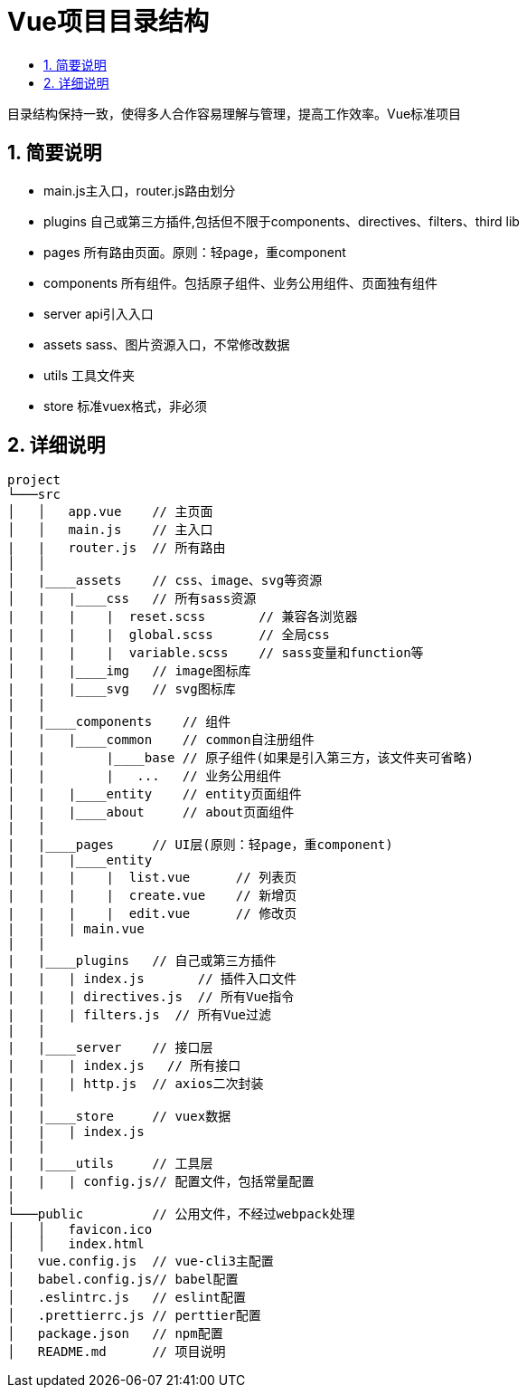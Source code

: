 = Vue项目目录结构
:toc:
:toclevels: 5
:toc-title:
:sectnums:

目录结构保持一致，使得多人合作容易理解与管理，提高工作效率。Vue标准项目

== 简要说明
- main.js主入口，router.js路由划分
- plugins 自己或第三方插件,包括但不限于components、directives、filters、third lib
- pages 所有路由页面。原则：轻page，重component
- components 所有组件。包括原子组件、业务公用组件、页面独有组件
- server api引入入口
- assets sass、图片资源入口，不常修改数据
- utils 工具文件夹
- store 标准vuex格式，非必须

== 详细说明
```
project
└───src
│   │   app.vue    // 主页面
│   │   main.js    // 主入口
|   |   router.js  // 所有路由
│   │
│   |____assets    // css、image、svg等资源
│   |   |____css   // 所有sass资源
|   |   |    |  reset.scss       // 兼容各浏览器
|   |   |    |  global.scss      // 全局css
|   |   |    |  variable.scss    // sass变量和function等
│   |   |____img   // image图标库
|   |   |____svg   // svg图标库
|   |
|   |____components    // 组件
│   |   |____common    // common自注册组件
│   |        |____base // 原子组件(如果是引入第三方，该文件夹可省略)
│   |        |   ...   // 业务公用组件
│   |   |____entity    // entity页面组件
│   |   |____about     // about页面组件
|   |
|   |____pages     // UI层(原则：轻page，重component)
|   |   |____entity
|   |   |    |  list.vue      // 列表页
|   |   |    |  create.vue    // 新增页
|   |   |    |  edit.vue      // 修改页
|   |   | main.vue
|   |
|   |____plugins   // 自己或第三方插件
|   |   | index.js       // 插件入口文件
|   |   | directives.js  // 所有Vue指令
|   |   | filters.js  // 所有Vue过滤
|   |
|   |____server    // 接口层
|   |   | index.js   // 所有接口
|   |   | http.js  // axios二次封装
|   |
|   |____store     // vuex数据
|   |   | index.js
|   |
|   |____utils     // 工具层
|   |   | config.js// 配置文件，包括常量配置
|
└───public         // 公用文件，不经过webpack处理
│   │   favicon.ico
│   │   index.html
│   vue.config.js  // vue-cli3主配置
│   babel.config.js// babel配置
│   .eslintrc.js   // eslint配置
│   .prettierrc.js // perttier配置
│   package.json   // npm配置
│   README.md      // 项目说明

```


